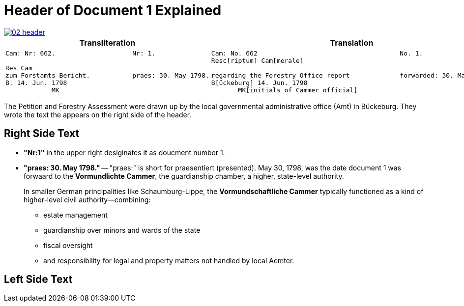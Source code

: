 = Header of Document 1 Explained

image::02-header.png[link=self]

[cols="1,1"]
|===
|Transliteration|Translation 

l|
Cam: Nr: 662.                    Nr: 1.

Res Cam
zum Forstamts Bericht.           praes: 30. May 1798. 
B. 14. Jun. 1798
            MK
l|
Cam: No. 662                                     No. 1.
Resc[riptum] Cam[merale]

regarding the Forestry Office report             forwarded: 30. May 1798.
B[ückeburg] 14. Jun. 1798
       MK[initials of Cammer official]
|===

The Petition and Forestry Assessment were drawn up by the local governmental administrative office (Amt) in Bückeburg. 
They wrote the text the appears on the right side of the header.

== Right Side Text

* *"Nr:1"* in the upper right desiginates it as doucment number 1.
* *"praes: 30. May 1798."* -- "praes:" is short for praesentiert (presented). May 30, 1798, was the date document 1
was forwaard to the *Vormundlichte Cammer*, the guardianship chamber, a higher, state-level authority.
+
In smaller German principalities like Schaumburg-Lippe, the *Vormundschaftliche Cammer* typically functioned as a
kind of higher-level civil authority—combining:
+
** estate management
** guardianship over minors and wards of the state
** fiscal oversight
** and responsibility for legal and property matters not handled by local Aemter.

== Left Side Text


